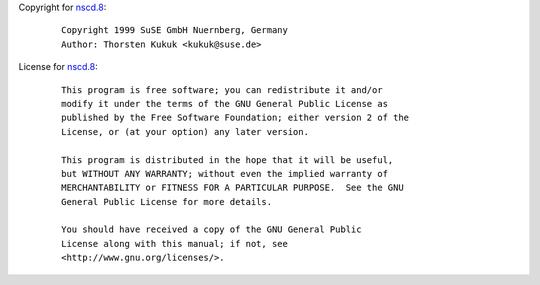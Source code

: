 Copyright for `nscd.8 <nscd.8.html>`__:

   ::

      Copyright 1999 SuSE GmbH Nuernberg, Germany
      Author: Thorsten Kukuk <kukuk@suse.de>

License for `nscd.8 <nscd.8.html>`__:

   ::

      This program is free software; you can redistribute it and/or
      modify it under the terms of the GNU General Public License as
      published by the Free Software Foundation; either version 2 of the
      License, or (at your option) any later version.

      This program is distributed in the hope that it will be useful,
      but WITHOUT ANY WARRANTY; without even the implied warranty of
      MERCHANTABILITY or FITNESS FOR A PARTICULAR PURPOSE.  See the GNU
      General Public License for more details.

      You should have received a copy of the GNU General Public
      License along with this manual; if not, see
      <http://www.gnu.org/licenses/>.
